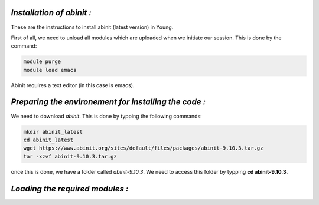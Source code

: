 *Installation of abinit :*
==========================

These are the instructions to install abinit (latest version) in Young. 

First of all, we need to unload all modules which are uploaded when we initiate our session. This is done by the command:

.. code-block:: bash

   module purge
   module load emacs

Abinit requires a text editor (in this case is emacs).

*Preparing the environement for installing the code :*
=======================================================

We need to download *abinit*. This is done by typping the following commands:

.. code-block:: bash

    mkdir abinit_latest
    cd abinit_latest
    wget https://www.abinit.org/sites/default/files/packages/abinit-9.10.3.tar.gz
    tar -xzvf abinit-9.10.3.tar.gz

once this is done, we have a folder called *abinit-9.10.3*. We need to access this folder by typping **cd abinit-9.10.3**.

*Loading the required modules :*
=====================================





